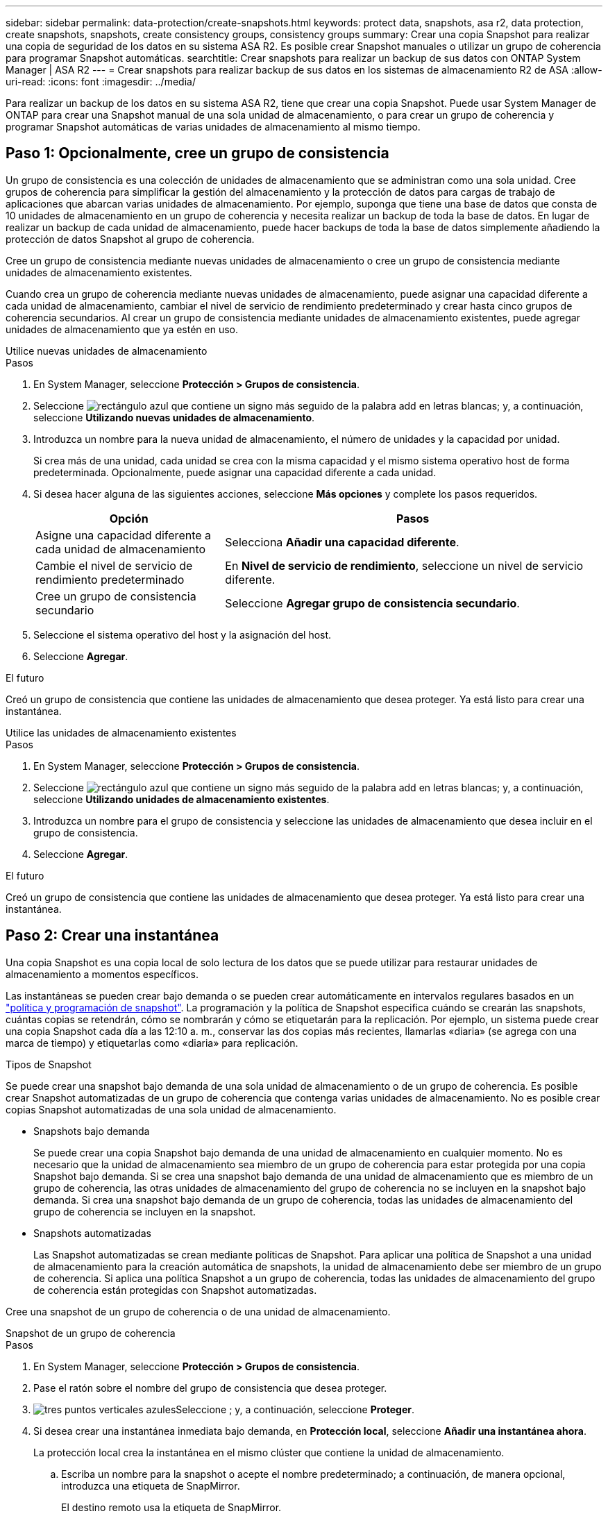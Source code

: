 ---
sidebar: sidebar 
permalink: data-protection/create-snapshots.html 
keywords: protect data, snapshots, asa r2, data protection, create snapshots, snapshots, create consistency groups, consistency groups 
summary: Crear una copia Snapshot para realizar una copia de seguridad de los datos en su sistema ASA R2. Es posible crear Snapshot manuales o utilizar un grupo de coherencia para programar Snapshot automáticas. 
searchtitle: Crear snapshots para realizar un backup de sus datos con ONTAP System Manager | ASA R2 
---
= Crear snapshots para realizar backup de sus datos en los sistemas de almacenamiento R2 de ASA
:allow-uri-read: 
:icons: font
:imagesdir: ../media/


[role="lead"]
Para realizar un backup de los datos en su sistema ASA R2, tiene que crear una copia Snapshot. Puede usar System Manager de ONTAP para crear una Snapshot manual de una sola unidad de almacenamiento, o para crear un grupo de coherencia y programar Snapshot automáticas de varias unidades de almacenamiento al mismo tiempo.



== Paso 1: Opcionalmente, cree un grupo de consistencia

Un grupo de consistencia es una colección de unidades de almacenamiento que se administran como una sola unidad. Cree grupos de coherencia para simplificar la gestión del almacenamiento y la protección de datos para cargas de trabajo de aplicaciones que abarcan varias unidades de almacenamiento. Por ejemplo, suponga que tiene una base de datos que consta de 10 unidades de almacenamiento en un grupo de coherencia y necesita realizar un backup de toda la base de datos. En lugar de realizar un backup de cada unidad de almacenamiento, puede hacer backups de toda la base de datos simplemente añadiendo la protección de datos Snapshot al grupo de coherencia.

Cree un grupo de consistencia mediante nuevas unidades de almacenamiento o cree un grupo de consistencia mediante unidades de almacenamiento existentes.

Cuando crea un grupo de coherencia mediante nuevas unidades de almacenamiento, puede asignar una capacidad diferente a cada unidad de almacenamiento, cambiar el nivel de servicio de rendimiento predeterminado y crear hasta cinco grupos de coherencia secundarios. Al crear un grupo de consistencia mediante unidades de almacenamiento existentes, puede agregar unidades de almacenamiento que ya estén en uso.

[role="tabbed-block"]
====
.Utilice nuevas unidades de almacenamiento
--
.Pasos
. En System Manager, seleccione *Protección > Grupos de consistencia*.
. Seleccione image:icon_add_blue_bg.png["rectángulo azul que contiene un signo más seguido de la palabra add en letras blancas"]; y, a continuación, seleccione *Utilizando nuevas unidades de almacenamiento*.
. Introduzca un nombre para la nueva unidad de almacenamiento, el número de unidades y la capacidad por unidad.
+
Si crea más de una unidad, cada unidad se crea con la misma capacidad y el mismo sistema operativo host de forma predeterminada. Opcionalmente, puede asignar una capacidad diferente a cada unidad.

. Si desea hacer alguna de las siguientes acciones, seleccione *Más opciones* y complete los pasos requeridos.
+
[cols="2, 4a"]
|===
| Opción | Pasos 


 a| 
Asigne una capacidad diferente a cada unidad de almacenamiento
 a| 
Selecciona *Añadir una capacidad diferente*.



 a| 
Cambie el nivel de servicio de rendimiento predeterminado
 a| 
En *Nivel de servicio de rendimiento*, seleccione un nivel de servicio diferente.



 a| 
Cree un grupo de consistencia secundario
 a| 
Seleccione *Agregar grupo de consistencia secundario*.

|===
. Seleccione el sistema operativo del host y la asignación del host.
. Seleccione *Agregar*.


.El futuro
Creó un grupo de consistencia que contiene las unidades de almacenamiento que desea proteger. Ya está listo para crear una instantánea.

--
.Utilice las unidades de almacenamiento existentes
--
.Pasos
. En System Manager, seleccione *Protección > Grupos de consistencia*.
. Seleccione image:icon_add_blue_bg.png["rectángulo azul que contiene un signo más seguido de la palabra add en letras blancas"]; y, a continuación, seleccione *Utilizando unidades de almacenamiento existentes*.
. Introduzca un nombre para el grupo de consistencia y seleccione las unidades de almacenamiento que desea incluir en el grupo de consistencia.
. Seleccione *Agregar*.


.El futuro
Creó un grupo de consistencia que contiene las unidades de almacenamiento que desea proteger. Ya está listo para crear una instantánea.

--
====


== Paso 2: Crear una instantánea

Una copia Snapshot es una copia local de solo lectura de los datos que se puede utilizar para restaurar unidades de almacenamiento a momentos específicos.

Las instantáneas se pueden crear bajo demanda o se pueden crear automáticamente en intervalos regulares basados en un link:policies-schedules.html["política y programación de snapshot"]. La programación y la política de Snapshot especifica cuándo se crearán las snapshots, cuántas copias se retendrán, cómo se nombrarán y cómo se etiquetarán para la replicación. Por ejemplo, un sistema puede crear una copia Snapshot cada día a las 12:10 a. m., conservar las dos copias más recientes, llamarlas «diaria» (se agrega con una marca de tiempo) y etiquetarlas como «diaria» para replicación.

.Tipos de Snapshot
Se puede crear una snapshot bajo demanda de una sola unidad de almacenamiento o de un grupo de coherencia. Es posible crear Snapshot automatizadas de un grupo de coherencia que contenga varias unidades de almacenamiento. No es posible crear copias Snapshot automatizadas de una sola unidad de almacenamiento.

* Snapshots bajo demanda
+
Se puede crear una copia Snapshot bajo demanda de una unidad de almacenamiento en cualquier momento. No es necesario que la unidad de almacenamiento sea miembro de un grupo de coherencia para estar protegida por una copia Snapshot bajo demanda. Si se crea una snapshot bajo demanda de una unidad de almacenamiento que es miembro de un grupo de coherencia, las otras unidades de almacenamiento del grupo de coherencia no se incluyen en la snapshot bajo demanda. Si crea una snapshot bajo demanda de un grupo de coherencia, todas las unidades de almacenamiento del grupo de coherencia se incluyen en la snapshot.

* Snapshots automatizadas
+
Las Snapshot automatizadas se crean mediante políticas de Snapshot. Para aplicar una política de Snapshot a una unidad de almacenamiento para la creación automática de snapshots, la unidad de almacenamiento debe ser miembro de un grupo de coherencia. Si aplica una política Snapshot a un grupo de coherencia, todas las unidades de almacenamiento del grupo de coherencia están protegidas con Snapshot automatizadas.



Cree una snapshot de un grupo de coherencia o de una unidad de almacenamiento.

[role="tabbed-block"]
====
.Snapshot de un grupo de coherencia
--
.Pasos
. En System Manager, seleccione *Protección > Grupos de consistencia*.
. Pase el ratón sobre el nombre del grupo de consistencia que desea proteger.
. image:icon_kabob.gif["tres puntos verticales azules"]Seleccione ; y, a continuación, seleccione *Proteger*.
. Si desea crear una instantánea inmediata bajo demanda, en *Protección local*, seleccione *Añadir una instantánea ahora*.
+
La protección local crea la instantánea en el mismo clúster que contiene la unidad de almacenamiento.

+
.. Escriba un nombre para la snapshot o acepte el nombre predeterminado; a continuación, de manera opcional, introduzca una etiqueta de SnapMirror.
+
El destino remoto usa la etiqueta de SnapMirror.



. Si desea crear instantáneas automáticas utilizando una política de instantáneas, seleccione *Programar instantáneas*.
+
.. Seleccione una política de Snapshot.
+
Acepte la política de snapshots predeterminada, seleccione una política existente o cree una nueva.

+
[cols="2,6a"]
|===
| Opción | Pasos 


| Seleccione una política de Snapshot existente  a| 
image:icon_dropdown_arrow.gif["flecha azul apuntando hacia abajo"]Seleccione junto a la política predeterminada y, a continuación, seleccione la política existente que desea utilizar.



| Cree una nueva política de snapshots  a| 
... Seleccione image:icon_add.gif["signo más azul seguido de la palabra add"] ; a continuación, introduzca los parámetros de la política Snapshot.
... Seleccione *Añadir política*.


|===


. Si desea replicar sus instantáneas en un clúster remoto, en *Protección remota*, seleccione *Replicar a un clúster remoto*.
+
.. Seleccione el clúster de origen y la máquina virtual de almacenamiento; a continuación, seleccione la política de replicación.
+
La transferencia inicial de datos para la replicación comienza inmediatamente de forma predeterminada.



. Seleccione *Guardar*.


--
.Instantánea de la unidad de almacenamiento
--
.Pasos
. En System Manager, seleccione *Almacenamiento*.
. Pase el ratón sobre el nombre de la unidad de almacenamiento que desea proteger.
. image:icon_kabob.gif["tres puntos verticales azules"]Seleccione ; y, a continuación, seleccione *Proteger*. Si desea crear una instantánea inmediata bajo demanda, en *Protección local*, seleccione *Añadir una instantánea ahora*.
+
La protección local crea la instantánea en el mismo clúster que contiene la unidad de almacenamiento.

. Escriba un nombre para la snapshot o acepte el nombre predeterminado; a continuación, de manera opcional, introduzca una etiqueta de SnapMirror.
+
El destino remoto usa la etiqueta de SnapMirror.

. Si desea crear instantáneas automáticas utilizando una política de instantáneas, seleccione *Programar instantáneas*.
+
.. Seleccione una política de Snapshot.
+
Acepte la política de snapshots predeterminada, seleccione una política existente o cree una nueva.

+
[cols="2,6a"]
|===
| Opción | Pasos 


| Seleccione una política de Snapshot existente  a| 
image:icon_dropdown_arrow.gif["flecha azul apuntando hacia abajo"]Seleccione junto a la política predeterminada y, a continuación, seleccione la política existente que desea utilizar.



| Cree una nueva política de snapshots  a| 
... Seleccione image:icon_add.gif["signo más azul seguido de la palabra add"] ; a continuación, introduzca los parámetros de la política Snapshot.
... Seleccione *Añadir política*.


|===


. Si desea replicar sus instantáneas en un clúster remoto, en *Protección remota*, seleccione *Replicar a un clúster remoto*.
+
.. Seleccione el clúster de origen y la máquina virtual de almacenamiento; a continuación, seleccione la política de replicación.
+
La transferencia inicial de datos para la replicación comienza inmediatamente de forma predeterminada.



. Seleccione *Guardar*.


--
====
.El futuro
Ahora que los datos están protegidos con copias snapshot, debe link:../secure-data/encrypt-data-at-rest.html["configurar la replicación de snapshots"]copiar sus grupos de coherencia en una ubicación geográficamente remota a efectos de backup y recuperación ante desastres.
